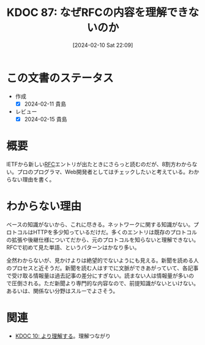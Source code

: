 :properties:
:ID: 20240210T220912
:end:
#+title:      KDOC 87: なぜRFCの内容を理解できないのか
#+date:       [2024-02-10 Sat 22:09]
#+filetags:   :essay:
#+identifier: 20240210T220912

* この文書のステータス
:LOGBOOK:
CLOCK: [2024-02-11 Sun 14:33]--[2024-02-11 Sun 14:58] =>  0:25
:END:
- 作成
  - [X] 2024-02-11 貴島
- レビュー
  - [X] 2024-02-15 貴島
* 概要
IETFから新しい[[id:ec870135-b092-4635-8f8e-74a5411bb779][RFC]]エントリが出たときにさらっと読むのだが、8割方わからない。プロのプログラマ、Web開発者としてはチェックしたいと考えている。わからない理由を書く。
* わからない理由
ベースの知識がないから、これに尽きる。ネットワークに関する知識がない。プロトコルはHTTPを多少知っているだけだ。多くのエントリは既存のプロトコルの拡張や後継仕様についてだから、元のプロトコルを知らないと理解できない。RFCで初めて見た単語、というパターンはかなり多い。

全然わからないが、見かけよりは絶望的でないようにも見える。新聞を読める人のプロセスと近そうだ。新聞を読む人はすでに文脈ができあがっていて、各記事で受け取る情報量は過去記事の差分にすぎない。読まない人は情報量が多いので圧倒される。ただ新聞より専門的な内容なので、前提知識がないといけない。あるいは、関係ない分野はスルーでよさそう。
* 関連
- [[id:20221210T014600][KDOC 10: より理解する]]。理解つながり
